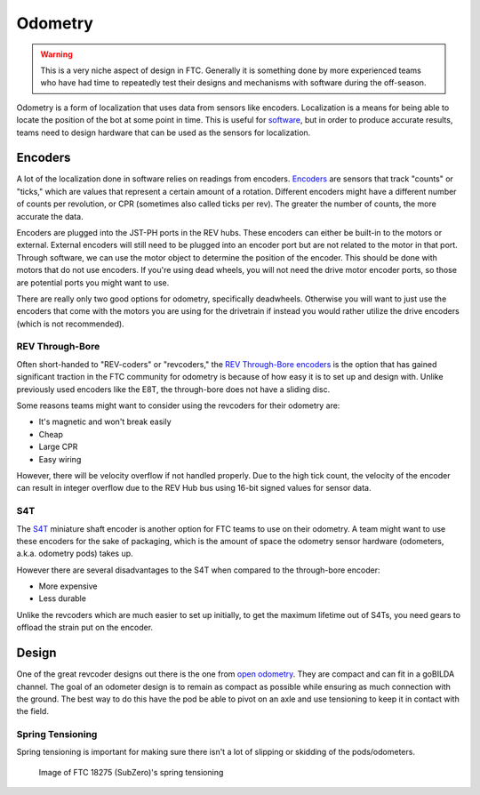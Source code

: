 Odometry
========

.. warning:: This is a very niche aspect of design in FTC. Generally it is something done by more experienced teams who have had time to repeatedly test their designs and mechanisms with software during the off-season.

Odometry is a form of localization that uses data from sensors like encoders. Localization is a means for being able to locate the position of the bot at some point in time. This is useful for `software <../software/odometry.html>`_, but in order to produce accurate results, teams need to design hardware that can be used as the sensors for localization.

Encoders
--------

A lot of the localization done in software relies on readings from encoders. `Encoders <../hardware-basics/motor-guide/wiring-mounting-motors.html#encoders>`_ are sensors that track "counts" or "ticks," which are values that represent a certain amount of a rotation. Different encoders might have a different number of counts per revolution, or CPR (sometimes also called ticks per rev). The greater the number of counts, the more accurate the data.

Encoders are plugged into the JST-PH ports in the REV hubs. These encoders can either be built-in to the motors or external. External encoders will still need to be plugged into an encoder port but are not related to the motor in that port. Through software, we can use the motor object to determine the position of the encoder. This should be done with motors that do not use encoders. If you're using dead wheels, you will not need the drive motor encoder ports, so those are potential ports you might want to use.

There are really only two good options for odometry, specifically deadwheels. Otherwise you will want to just use the encoders that come with the motors you are using for the drivetrain if instead you would rather utilize the drive encoders (which is not recommended).

REV Through-Bore
^^^^^^^^^^^^^^^^

Often short-handed to "REV-coders" or "revcoders," the `REV Through-Bore encoders <https://www.revrobotics.com/rev-11-1271/>`_ is the option that has gained significant traction in the FTC community for odometry is because of how easy it is to set up and design with. Unlike previously used encoders like the E8T, the through-bore does not have a sliding disc.

Some reasons teams might want to consider using the revcoders for their odometry are:

- It's magnetic and won't break easily
- Cheap
- Large CPR
- Easy wiring

However, there will be velocity overflow if not handled properly. Due to the high tick count, the velocity of the encoder can result in integer overflow due to the REV Hub bus using 16-bit signed values for sensor data.

S4T
^^^

The `S4T <https://www.usdigital.com/products/encoders/incremental/shaft/S4T>`_ miniature shaft encoder is another option for FTC teams to use on their odometry. A team might want to use these encoders for the sake of packaging, which is the amount of space the odometry sensor hardware (odometers, a.k.a. odometry pods) takes up.

However there are several disadvantages to the S4T when compared to the through-bore encoder:

- More expensive
- Less durable

Unlike the revcoders which are much easier to set up initially, to get the maximum lifetime out of S4Ts, you need gears to offload the strain put on the encoder.

Design
------

One of the great revcoder designs out there is the one from `open odometry <https://openodometry.weebly.com/>`_. They are compact and can fit in a goBILDA channel. The goal of an odometer design is to remain as compact as possible while ensuring as much connection with the ground. The best way to do this have the pod be able to pivot on an axle and use tensioning to keep it in contact with the field.

Spring Tensioning
^^^^^^^^^^^^^^^^^

Spring tensioning is important for making sure there isn't a lot of slipping or skidding of the pods/odometers.

.. figure:: images/odometry/spring-tensioned-pod.png
   :width: 33em

   Image of FTC 18275 (SubZero)'s spring tensioning
